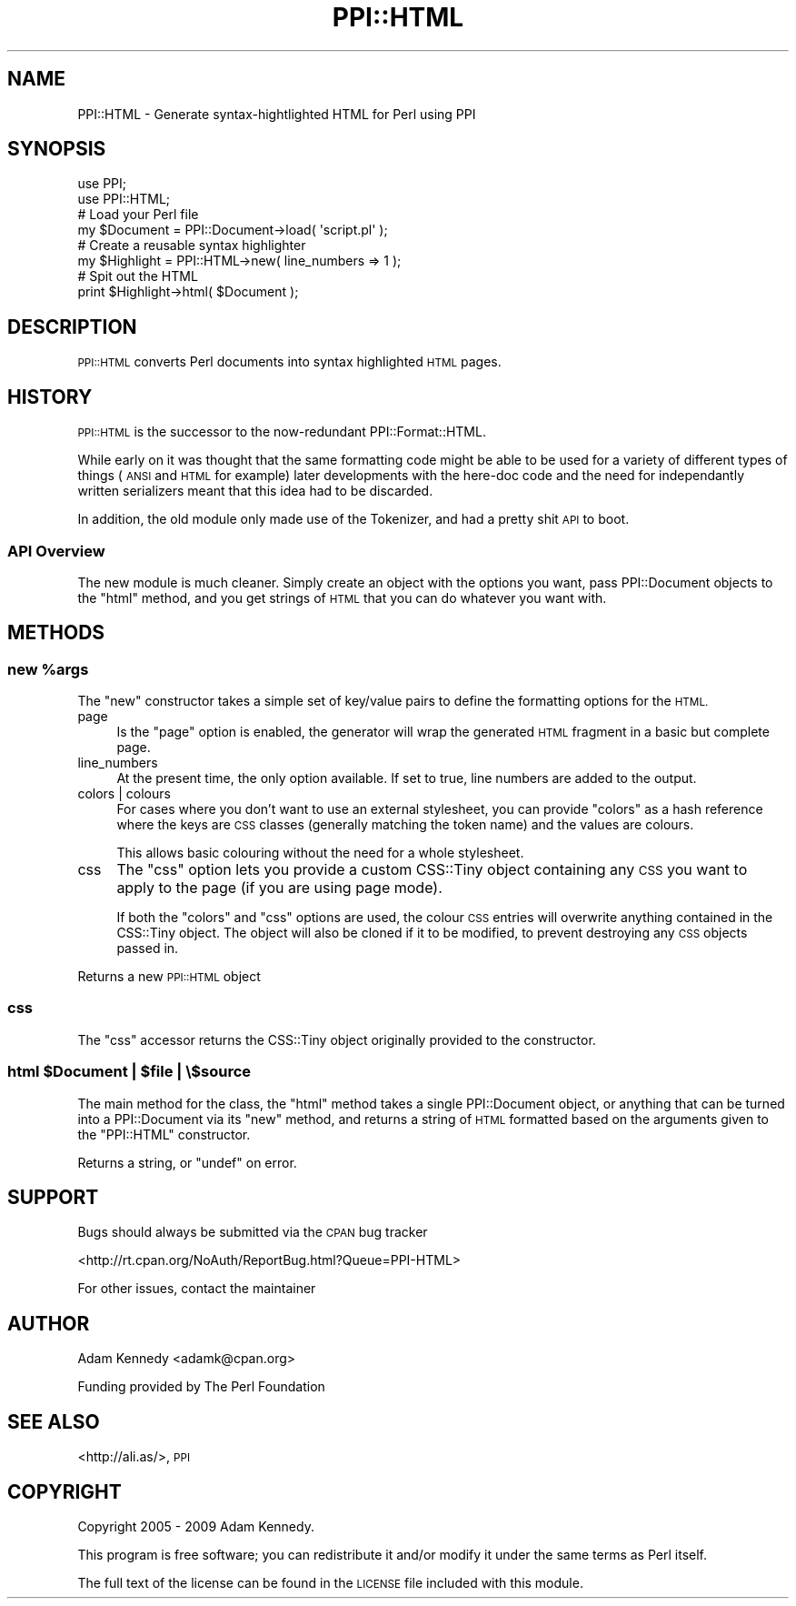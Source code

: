 .\" Automatically generated by Pod::Man 4.14 (Pod::Simple 3.40)
.\"
.\" Standard preamble:
.\" ========================================================================
.de Sp \" Vertical space (when we can't use .PP)
.if t .sp .5v
.if n .sp
..
.de Vb \" Begin verbatim text
.ft CW
.nf
.ne \\$1
..
.de Ve \" End verbatim text
.ft R
.fi
..
.\" Set up some character translations and predefined strings.  \*(-- will
.\" give an unbreakable dash, \*(PI will give pi, \*(L" will give a left
.\" double quote, and \*(R" will give a right double quote.  \*(C+ will
.\" give a nicer C++.  Capital omega is used to do unbreakable dashes and
.\" therefore won't be available.  \*(C` and \*(C' expand to `' in nroff,
.\" nothing in troff, for use with C<>.
.tr \(*W-
.ds C+ C\v'-.1v'\h'-1p'\s-2+\h'-1p'+\s0\v'.1v'\h'-1p'
.ie n \{\
.    ds -- \(*W-
.    ds PI pi
.    if (\n(.H=4u)&(1m=24u) .ds -- \(*W\h'-12u'\(*W\h'-12u'-\" diablo 10 pitch
.    if (\n(.H=4u)&(1m=20u) .ds -- \(*W\h'-12u'\(*W\h'-8u'-\"  diablo 12 pitch
.    ds L" ""
.    ds R" ""
.    ds C` ""
.    ds C' ""
'br\}
.el\{\
.    ds -- \|\(em\|
.    ds PI \(*p
.    ds L" ``
.    ds R" ''
.    ds C`
.    ds C'
'br\}
.\"
.\" Escape single quotes in literal strings from groff's Unicode transform.
.ie \n(.g .ds Aq \(aq
.el       .ds Aq '
.\"
.\" If the F register is >0, we'll generate index entries on stderr for
.\" titles (.TH), headers (.SH), subsections (.SS), items (.Ip), and index
.\" entries marked with X<> in POD.  Of course, you'll have to process the
.\" output yourself in some meaningful fashion.
.\"
.\" Avoid warning from groff about undefined register 'F'.
.de IX
..
.nr rF 0
.if \n(.g .if rF .nr rF 1
.if (\n(rF:(\n(.g==0)) \{\
.    if \nF \{\
.        de IX
.        tm Index:\\$1\t\\n%\t"\\$2"
..
.        if !\nF==2 \{\
.            nr % 0
.            nr F 2
.        \}
.    \}
.\}
.rr rF
.\" ========================================================================
.\"
.IX Title "PPI::HTML 3"
.TH PPI::HTML 3 "2009-11-16" "perl v5.32.0" "User Contributed Perl Documentation"
.\" For nroff, turn off justification.  Always turn off hyphenation; it makes
.\" way too many mistakes in technical documents.
.if n .ad l
.nh
.SH "NAME"
PPI::HTML \- Generate syntax\-hightlighted HTML for Perl using PPI
.SH "SYNOPSIS"
.IX Header "SYNOPSIS"
.Vb 2
\&  use PPI;
\&  use PPI::HTML;
\&  
\&  # Load your Perl file
\&  my $Document = PPI::Document\->load( \*(Aqscript.pl\*(Aq );
\&  
\&  # Create a reusable syntax highlighter
\&  my $Highlight = PPI::HTML\->new( line_numbers => 1 );
\&  
\&  # Spit out the HTML
\&  print $Highlight\->html( $Document );
.Ve
.SH "DESCRIPTION"
.IX Header "DESCRIPTION"
\&\s-1PPI::HTML\s0 converts Perl documents into syntax highlighted \s-1HTML\s0 pages.
.SH "HISTORY"
.IX Header "HISTORY"
\&\s-1PPI::HTML\s0 is the successor to the now-redundant PPI::Format::HTML.
.PP
While early on it was thought that the same formatting code might be able
to be used for a variety of different types of things (\s-1ANSI\s0 and \s-1HTML\s0 for
example) later developments with the here-doc code and the need for
independantly written serializers meant that this idea had to be discarded.
.PP
In addition, the old module only made use of the Tokenizer, and had a
pretty shit \s-1API\s0 to boot.
.SS "\s-1API\s0 Overview"
.IX Subsection "API Overview"
The new module is much cleaner. Simply create an object with the options
you want, pass PPI::Document objects to the \f(CW\*(C`html\*(C'\fR method,
and you get strings of \s-1HTML\s0 that you can do whatever you want with.
.SH "METHODS"
.IX Header "METHODS"
.ie n .SS "new %args"
.el .SS "new \f(CW%args\fP"
.IX Subsection "new %args"
The \f(CW\*(C`new\*(C'\fR constructor takes a simple set of key/value pairs to define
the formatting options for the \s-1HTML.\s0
.IP "page" 4
.IX Item "page"
Is the \f(CW\*(C`page\*(C'\fR option is enabled, the generator will wrap the generated
\&\s-1HTML\s0 fragment in a basic but complete page.
.IP "line_numbers" 4
.IX Item "line_numbers"
At the present time, the only option available. If set to true, line
numbers are added to the output.
.IP "colors | colours" 4
.IX Item "colors | colours"
For cases where you don't want to use an external stylesheet, you
can provide \f(CW\*(C`colors\*(C'\fR as a hash reference where the keys are \s-1CSS\s0 classes
(generally matching the token name) and the values are colours.
.Sp
This allows basic colouring without the need for a whole stylesheet.
.IP "css" 4
.IX Item "css"
The \f(CW\*(C`css\*(C'\fR option lets you provide a custom CSS::Tiny object containing
any \s-1CSS\s0 you want to apply to the page (if you are using page mode).
.Sp
If both the \f(CW\*(C`colors\*(C'\fR and \f(CW\*(C`css\*(C'\fR options are used, the colour \s-1CSS\s0 entries
will overwrite anything contained in the CSS::Tiny object. The object
will also be cloned if it to be modified, to prevent destroying any \s-1CSS\s0
objects passed in.
.PP
Returns a new \s-1PPI::HTML\s0 object
.SS "css"
.IX Subsection "css"
The \f(CW\*(C`css\*(C'\fR accessor returns the CSS::Tiny object originally provided
to the constructor.
.ie n .SS "html $Document | $file | \e$source"
.el .SS "html \f(CW$Document\fP | \f(CW$file\fP | \e$source"
.IX Subsection "html $Document | $file | $source"
The main method for the class, the \f(CW\*(C`html\*(C'\fR method takes a single
PPI::Document object, or anything that can be turned into a
PPI::Document via its \f(CW\*(C`new\*(C'\fR method, and returns a string of \s-1HTML\s0
formatted based on the arguments given to the \f(CW\*(C`PPI::HTML\*(C'\fR constructor.
.PP
Returns a string, or \f(CW\*(C`undef\*(C'\fR on error.
.SH "SUPPORT"
.IX Header "SUPPORT"
Bugs should always be submitted via the \s-1CPAN\s0 bug tracker
.PP
<http://rt.cpan.org/NoAuth/ReportBug.html?Queue=PPI\-HTML>
.PP
For other issues, contact the maintainer
.SH "AUTHOR"
.IX Header "AUTHOR"
Adam Kennedy <adamk@cpan.org>
.PP
Funding provided by The Perl Foundation
.SH "SEE ALSO"
.IX Header "SEE ALSO"
<http://ali.as/>, \s-1PPI\s0
.SH "COPYRIGHT"
.IX Header "COPYRIGHT"
Copyright 2005 \- 2009 Adam Kennedy.
.PP
This program is free software; you can redistribute
it and/or modify it under the same terms as Perl itself.
.PP
The full text of the license can be found in the
\&\s-1LICENSE\s0 file included with this module.
